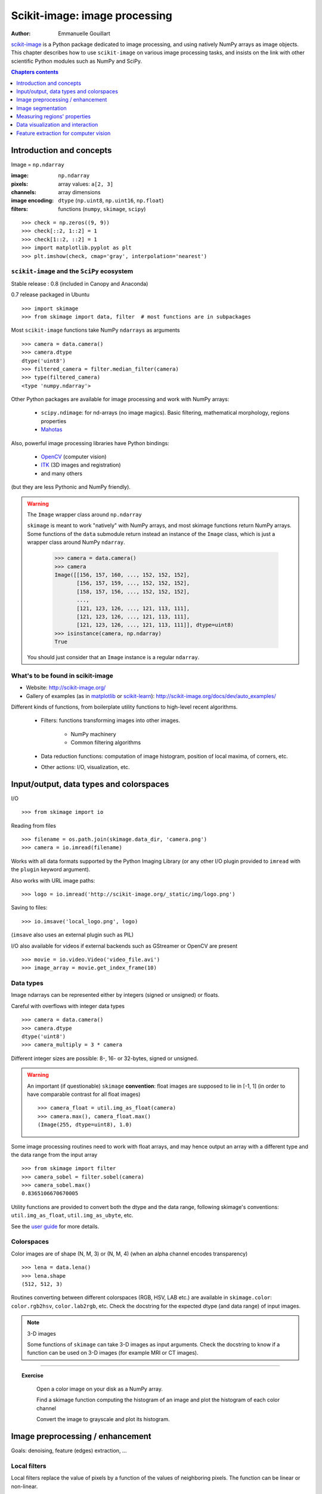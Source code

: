 .. _scikit_image:

Scikit-image: image processing
==============================

:author: Emmanuelle Gouillart

`scikit-image <http://scikit-image.org/>`_ is a Python package dedicated
to image processing, and using natively NumPy arrays as image objects.
This chapter describes how to use ``scikit-image`` on various image
processing tasks, and insists on the link with other scientific Python
modules such as NumPy and SciPy.

.. seealso:: For basic image manipulation, such as image cropping or simple
   filtering, a large number of simple operations can be realized with
   NumPy and SciPy only. See :ref:`basic_image`.

.. contents:: Chapters contents
   :local:
   :depth: 1


Introduction and concepts
-------------------------

Image = ``np.ndarray``

:image:

    ``np.ndarray``

:pixels:

    array values: ``a[2, 3]``

:channels:

    array dimensions

:image encoding:

    ``dtype`` (``np.uint8``, ``np.uint16``, ``np.float``)

:filters:

    functions (``numpy``, ``skimage``, ``scipy``)


::

    >>> check = np.zeros((9, 9))
    >>> check[::2, 1::2] = 1
    >>> check[1::2, ::2] = 1
    >>> import matplotlib.pyplot as plt
    >>> plt.imshow(check, cmap='gray', interpolation='nearest')


.. figure:: auto_examples/images/plot_check_1.png
    :scale: 50
    :target: auto_examples/plot_check.html

``scikit-image`` and the ``SciPy`` ecosystem
~~~~~~~~~~~~~~~~~~~~~~~~~~~~~~~~~~~~~~~~~~~~

Stable release : 0.8 (included in Canopy and Anaconda)

0.7 release packaged in Ubuntu

::


    >>> import skimage
    >>> from skimage import data, filter  # most functions are in subpackages 

Most ``scikit-image`` functions take NumPy ``ndarrays`` as arguments ::

    >>> camera = data.camera()
    >>> camera.dtype
    dtype('uint8')
    >>> filtered_camera = filter.median_filter(camera)
    >>> type(filtered_camera)
    <type 'numpy.ndarray'>

Other Python packages are available for image processing and work with
NumPy arrays:

 * ``scipy.ndimage``: for nd-arrays (no image magics). Basic filtering,
   mathematical morphology, regions properties

 * `Mahotas <http://luispedro.org/software/mahotas>`_

Also, powerful image processing libraries have Python bindings:

 * `OpenCV <http://opencv.willowgarage.com/wiki/>`_ (computer vision)

 * `ITK <http://www.itk.org/itkindex.html>`_ (3D images and registration)

 * and many others

(but they are less Pythonic and NumPy friendly). 

.. warning:: The ``Image`` wrapper class around ``np.ndarray``

    ``skimage`` is meant to work "natively" with NumPy arrays, and most
    skimage functions return NumPy arrays. Some functions of the ``data``
    submodule return instead an instance of the ``Image`` class, which is
    just a wrapper class around NumPy ``ndarray``. 

        >>> camera = data.camera()
        >>> camera
        Image([[156, 157, 160, ..., 152, 152, 152],
               [156, 157, 159, ..., 152, 152, 152],
               [158, 157, 156, ..., 152, 152, 152],
               ..., 
               [121, 123, 126, ..., 121, 113, 111],
               [121, 123, 126, ..., 121, 113, 111],
               [121, 123, 126, ..., 121, 113, 111]], dtype=uint8)
        >>> isinstance(camera, np.ndarray)
        True

    You should just consider that an ``Image`` instance is a regular
    ``ndarray``.

What's to be found in scikit-image
~~~~~~~~~~~~~~~~~~~~~~~~~~~~~~~~~~

* Website: http://scikit-image.org/

* Gallery of examples (as in 
  `matplotlib <http://matplotlib.org/gallery.html>`_ or 
  `scikit-learn <http://scikit-learn.org>`_):
  http://scikit-image.org/docs/dev/auto_examples/

Different kinds of functions, from boilerplate utility functions to
high-level recent algorithms.

 * Filters: functions transforming images into other images.

    * NumPy machinery 
    
    * Common filtering algorithms

 * Data reduction functions: computation of image histogram, position of
   local maxima, of corners, etc.

 * Other actions: I/O, visualization, etc. 

Input/output, data types and colorspaces
----------------------------------------

I/O ::

    >>> from skimage import io


Reading from files ::

    >>> filename = os.path.join(skimage.data_dir, 'camera.png')
    >>> camera = io.imread(filename)

.. figure:: auto_examples/images/plot_camera_1.png
    :width: 35%
    :target: auto_examples/plot_camera.html

Works with all data formats supported by the Python Imaging Library 
(or any other I/O plugin provided to ``imread`` with the ``plugin`` 
keyword argument).

Also works with URL image paths::

    >>> logo = io.imread('http://scikit-image.org/_static/img/logo.png')

Saving to files::

    >>> io.imsave('local_logo.png', logo)

(``imsave`` also uses an external plugin such as PIL)

I/O also available for videos if external backends such as GStreamer
or OpenCV are present
::

    >>> movie = io.video.Video('video_file.avi')
    >>> image_array = movie.get_index_frame(10)

Data types
~~~~~~~~~~



.. figure:: auto_examples/images/plot_camera_uint_1.png
    :align: right
    :width: 50%
    :target: auto_examples/plot_camera_uint.html

Image ndarrays can be represented either by integers (signed or unsigned) or
floats. 

Careful with overflows with integer data types

::

    >>> camera = data.camera()
    >>> camera.dtype
    dtype('uint8')
    >>> camera_multiply = 3 * camera

Different integer sizes are possible: 8-, 16- or 32-bytes, signed or
unsigned.

.. warning::

    An important (if questionable) ``skimage`` **convention**: float images
    are supposed to lie in [-1, 1] (in order to have comparable contrast for
    all float images) ::

        >>> camera_float = util.img_as_float(camera)
        >>> camera.max(), camera_float.max()
        (Image(255, dtype=uint8), 1.0)

Some image processing routines need to work with float arrays, and may
hence output an array with a different type and the data range from the
input array ::

    >>> from skimage import filter
    >>> camera_sobel = filter.sobel(camera)
    >>> camera_sobel.max()
    0.8365106670670005


Utility functions are provided to convert both the dtype and the data
range, following skimage's conventions: ``util.img_as_float``,
``util.img_as_ubyte``, etc.

See the `user guide
<http://scikit-image.org/docs/0.8.0/user_guide/data_types.html>`_ for
more details.

Colorspaces
~~~~~~~~~~~

Color images are of shape (N, M, 3) or (N, M, 4) (when an alpha channel
encodes transparency) ::

    >>> lena = data.lena()
    >>> lena.shape
    (512, 512, 3)


Routines converting between different colorspaces (RGB, HSV, LAB etc.)
are available in ``skimage.color``: ``color.rgb2hsv``, ``color.lab2rgb``,
etc. Check the docstring for the expected dtype (and data range) of input
images.

.. note:: 3-D images

    Some functions of ``skimage`` can take 3-D images as input arguments.
    Check the docstring to know if a function can be used on 3-D images
    (for example MRI or CT images). 


---------------------------------

.. topic:: Exercise
   :class: green

    Open a color image on your disk as a NumPy array.

    Find a skimage function computing the histogram of an image and
    plot the histogram of each color channel

    Convert the image to grayscale and plot its histogram.

Image preprocessing / enhancement
---------------------------------

Goals: denoising, feature (edges) extraction, ...


Local filters
~~~~~~~~~~~~~

Local filters replace the value of pixels by a function of the
values of neighboring pixels. The function can be linear or non-linear.

Neighbourhood: square (choose size), disk, or more complicated
*structuring element*.

.. image:: ../../advanced/image_processing/kernels.png
    :width: 80%
    :align: center

Example : horizontal Sobel filter ::

    >>> text = data.text()
    >>> hsobel_text = filter.hsobel(text)


Uses the following linear kernel for computing horizontal gradients::

     1   2   1
     0   0   0
    -1  -2  -1

.. figure:: auto_examples/images/plot_sobel_1.png
    :width: 70%
    :target: auto_examples/plot_sobel.html


Non-local filters
~~~~~~~~~~~~~~~~~

Non-local filters use a large region of the image (or all the image) to
transform the value of one pixel::

    >>> camera = data.camera()
    >>> camera_equalized = exposure.equalize_hist(camera) 
    >>> # Rk: use instead exposure.equalize in skimage 0.7

Enhances contrast in large almost uniform regions.

.. figure:: auto_examples/images/plot_equalize_hist_1.png
    :width: 70%
    :target: auto_examples/plot_equalize_hist.html

Mathematical morphology
~~~~~~~~~~~~~~~~~~~~~~~

See http://en.wikipedia.org/wiki/Mathematical_morphology

Probe an image with a simple shape (a **structuring element**), and
modify this image according to how the shape locally fits or misses the
image.

Default structuring element: 4-connectivity of a pixel ::

    >>> from skimage import morphology
    >>> morphology.diamond(1)
    array([[0, 1, 0],
           [1, 1, 1],
           [0, 1, 0]], dtype=uint8)


.. image:: ../../advanced/image_processing/diamond_kernel.png
    :align: center

**Erosion** = minimum filter. Replace the value of a pixel by the minimal value covered by the structuring element.::

    >>> a = np.zeros((7,7), dtype=np.int)
    >>> a[1:6, 2:5] = 1
    >>> a
    array([[0, 0, 0, 0, 0, 0, 0],
           [0, 0, 1, 1, 1, 0, 0],
           [0, 0, 1, 1, 1, 0, 0],
           [0, 0, 1, 1, 1, 0, 0],
           [0, 0, 1, 1, 1, 0, 0],
           [0, 0, 1, 1, 1, 0, 0],
           [0, 0, 0, 0, 0, 0, 0]])
    >>> morphology.binary_erosion(a, morphology.diamond(1)).astype(np.uint8)
    array([[0, 0, 0, 0, 0, 0, 0],
           [0, 0, 0, 0, 0, 0, 0],
           [0, 0, 0, 1, 0, 0, 0],
           [0, 0, 0, 1, 0, 0, 0],
           [0, 0, 0, 1, 0, 0, 0],
           [0, 0, 0, 0, 0, 0, 0],
           [0, 0, 0, 0, 0, 0, 0]], dtype=uint8)
    >>> #Erosion removes objects smaller than the structure
    >>> morphology.binary_erosion(a, morphology.diamond(2)).astype(np.uint8)
    array([[0, 0, 0, 0, 0, 0, 0],
           [0, 0, 0, 0, 0, 0, 0],
           [0, 0, 0, 0, 0, 0, 0],
           [0, 0, 0, 0, 0, 0, 0],
           [0, 0, 0, 0, 0, 0, 0],
           [0, 0, 0, 0, 0, 0, 0],
           [0, 0, 0, 0, 0, 0, 0]], dtype=uint8)

**Dilation**: maximum filter::

    >>> a = np.zeros((5, 5))
    >>> a[2, 2] = 1
    >>> a
    array([[ 0.,  0.,  0.,  0.,  0.],
           [ 0.,  0.,  0.,  0.,  0.],
           [ 0.,  0.,  1.,  0.,  0.],
           [ 0.,  0.,  0.,  0.,  0.],
           [ 0.,  0.,  0.,  0.,  0.]])
    >>> morphology.binary_dilation(a, morphology.diamond(1)).astype(np.uint8)
    array([[0, 0, 0, 0, 0],
           [0, 0, 1, 0, 0],
           [0, 1, 1, 1, 0],
           [0, 0, 1, 0, 0],
           [0, 0, 0, 0, 0]], dtype=uint8)

**Opening**: erosion + dilation::

    >>> a = np.zeros((5,5), dtype=np.int)
    >>> a[1:4, 1:4] = 1; a[4, 4] = 1
    >>> a
    array([[0, 0, 0, 0, 0],
           [0, 1, 1, 1, 0],
           [0, 1, 1, 1, 0],
           [0, 1, 1, 1, 0],
           [0, 0, 0, 0, 1]])
    >>> morphology.binary_opening(a, morphology.diamond(1)).astype(np.uint8)
    array([[0, 0, 0, 0, 0],
           [0, 0, 1, 0, 0],
           [0, 1, 1, 1, 0],
           [0, 0, 1, 0, 0],
           [0, 0, 0, 0, 0]], dtype=uint8)

Opening removes small objects and smoothes corners.

.. note:: Grayscale mathematical morphology

        Mathematical morphology operations are also available for 
        (non-binary) grayscale images (int or float type). Erosion and dilation
        correspond to minimum (resp. maximum) filters.

Higher-level mathematical morphology are available: tophat, skeletonization, etc.


---------------------

.. topic:: Example of filters comparison: image denoising

    ::

        >>> from skimage import filter
        >>> coins = data.coins()
        >>> coins_zoom = coins[10:80, 300:370]
        >>> median_coins = filter.median_filter(coins_zoom)
        >>> tv_coins = filter.tv_denoise(coins_zoom, weight=0.1)
        >>> from scipy import ndimage
        >>> gaussian_coins = ndimage.gaussian_filter(coins, sigma=2)


    .. figure:: auto_examples/images/plot_filter_coins_1.png
        :width: 99%
        :target: auto_examples/plot_filter_coins.html

Image segmentation
------------------

Segmentation = filter that maps an image onto an image of labels
corresponding to different regions.

Binary segmentation: foreground + background

* Histogram-based method: **Otsu thresholding** ::


    from skimage import data
    from skimage import filter
    camera = data.camera()
    val = filter.threshold_otsu(camera)
    mask = camera < val

.. figure:: auto_examples/images/plot_threshold_1.png
    :width: 70%
    :target: auto_examples/plot_threshold.html

* Labeling connected components of a discrete image

Synthetic data::

    >>> n = 20
    >>> l = 256
    >>> im = np.zeros((l, l))
    >>> points = l*np.random.random((2, n**2))
    >>> im[(points[0]).astype(np.int), (points[1]).astype(np.int)] = 1
    >>> im = ndimage.gaussian_filter(im, sigma=l/(4.*n))
    >>> blobs = im > im.mean()

Label all connected components::

    >>> all_labels = morphology.label(blobs)

Label only foreground connected components::

    >>> blobs_labels = morphology.label(blobs, background=0)


.. figure:: auto_examples/images/plot_labels_1.png
    :width: 90%
    :target: auto_examples/plot_labels.html


* Markers-based methods: ``morphology.watershed`` and 
  ``segmentation.random_walker``

**Watershed** segmentation

::

    >>> from skimage.morphology import watershed, is_local_maximum
    >>>
    >>> # Generate an initial image with two overlapping circles
    >>> x, y = np.indices((80, 80))
    >>> x1, y1, x2, y2 = 28, 28, 44, 52
    >>> r1, r2 = 16, 20
    >>> mask_circle1 = (x - x1)**2 + (y - y1)**2 < r1**2
    >>> mask_circle2 = (x - x2)**2 + (y - y2)**2 < r2**2
    >>> image = np.logical_or(mask_circle1, mask_circle2)
    >>> # Now we want to separate the two objects in image
    >>> # Generate the markers as local maxima of the distance
    >>> # to the background
    >>> from scipy import ndimage
    >>> distance = ndimage.distance_transform_edt(image)
    >>> local_maxi = is_local_maximum(distance, image, np.ones((3, 3)))
    >>> markers = morphology.label(local_maxi)
    >>> labels_ws = watershed(-distance, markers, mask=image)

**Random walker** segmentation ::

    >>> # Transform markers image so that 0-valued pixels are to
    >>> # be labelled, and -1-valued pixels represent background
    >>> markers[~image] = -1
    >>> labels_rw = segmentation.random_walker(image, markers)

.. figure:: auto_examples/images/plot_segmentations_1.png
    :width: 90%
    :target: auto_examples/plot_segmentations.html



.. topic:: Postprocessing label images

    ``skimage`` provides several utility functions that can be used on 
    label images (ie images where different discrete values identify 
    different regions). Functions names are often self-explaining:
    ``segmentation.clear_border``, ``segmentation.relabel_from_one``,
    ``morphology.remove_small_objects``, etc. 


.. topic:: Exercise
   :class: green

    * Load the ``coins`` image from the ``data`` submodule.

    * Separate the coins from the background by testing several
      segmentation methods: Otsu thresholding, adaptive thresholding, and
      watershed or random walker segmentation.

    * If necessary, use a postprocessing function to improve the coins /
      background segmentation.


Measuring regions' properties
-----------------------------

::

    >>> from skimage import measure
    >>> measure.regionprops?
     
Example: compute the size and perimeter of the two segmented regions::

    >>> measure.regionprops(labels_rw, properties=['Area', 'Perimeter'])
    [{'Perimeter': 117.25483399593905, 'Area': 770.0, 'Label': 1},
    {'Perimeter': 149.1543289325507, 'Area': 1168.0, 'Label': 2}]

.. seealso:: for some properties, functions are available as well in
    ``scipy.ndimage.measurements`` with a different API (a list is returned).


.. topic:: Exercise (cont'd)
   :class: green

    * Use the binary image of the coins and background from the previous
      exercise.

    * Compute an image of labels for the different coins.

    * Compute the size and eccentricity of all coins.

Data visualization and interaction
----------------------------------

Meaningful visualizations are useful when testing a given processing
pipeling.

Some image processing operations::

    >>> coins = data.coins()
    >>> mask = coins > filter.threshold_otsu(coins)
    >>> clean_border = segmentation.clear_border(mask)

Visualize binary result::

    >>> plt.figure()
    >>> plt.imshow(clean_border, cmap='gray')

Visualize contour ::

    >>> plt.figure()
    >>> plt.imshow(coins, cmap='gray')
    >>> plt.contour(clean_border, [0.5])

Use ``skimage`` dedicated utility function::

    >>> # In >= 0.8
    >>> coins_edges = segmentation.mark_boundaries(coins, clean_border)
    >>> # In 0.7
    >>> # segmentation.visualize_boundaries(color.gray2rgb(coins), clean_border)
    >>> plt.imshow(coins_edges)

.. figure:: auto_examples/images/plot_boundaries_1.png
    :width: 90%
    :target: auto_examples/plot_boundaries.html

**The (experimental) scikit-image viewer**

``skimage.viewer`` = matplotlib-based canvas for displaying images +
experimental Qt-based GUI-toolkit ::

    >>> from skimage import viewer
    >>> new_viewer = viewer.ImageViewer(coins)
    >>> new_viewer.show()

Useful for displaying pixel values.

For more interaction, plugins can be added to the viewer::

    >>> new_viewer = viewer.ImageViewer(coins)
    >>> from skimage.viewer.plugins import lineprofile
    >>> new_viewer += lineprofile.LineProfile()
    >>> new_viewer.show()

.. image:: viewer.png
    :align: center

Feature extraction for computer vision
--------------------------------------

Geometric or textural descriptor can be extracted from images in order to

* classify parts of the image (e.g. sky vs. buildings)

* match parts of different images (e.g. for object detection)

* and many other applications of 
  `Computer Vision <http://en.wikipedia.org/wiki/Computer_vision>`_

::

    >>> from skimage import feature

Example: detecting corners using Harris detector ::

    from skimage.feature import corner_harris, corner_subpix, corner_peaks
    from skimage.transform import warp, AffineTransform


    tform = AffineTransform(scale=(1.3, 1.1), rotation=1, shear=0.7,
                            translation=(210, 50))
    image = warp(data.checkerboard(), tform.inverse, output_shape=(350, 350))

    coords = corner_peaks(corner_harris(image), min_distance=5)
    coords_subpix = corner_subpix(image, coords, window_size=13)

.. figure:: auto_examples/images/plot_features_1.png
    :width: 90%
    :target: auto_examples/plot_features.html

(this example is taken from
http://scikit-image.org/docs/dev/auto_examples/plot_corner.html)

Points of interest such as corners can then be used to match objects in
different images, as described in
http://scikit-image.org/docs/dev/auto_examples/plot_matching.html
